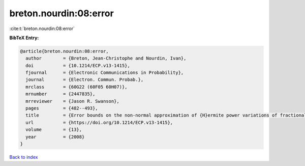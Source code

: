 breton.nourdin:08:error
=======================

:cite:t:`breton.nourdin:08:error`

**BibTeX Entry:**

.. code-block:: bibtex

   @article{breton.nourdin:08:error,
     author        = {Breton, Jean-Christophe and Nourdin, Ivan},
     doi           = {10.1214/ECP.v13-1415},
     fjournal      = {Electronic Communications in Probability},
     journal       = {Electron. Commun. Probab.},
     mrclass       = {60G22 (60F05 60H07)},
     mrnumber      = {2447835},
     mrreviewer    = {Jason R. Swanson},
     pages         = {482--493},
     title         = {Error bounds on the non-normal approximation of {H}ermite power variations of fractional {B}rownian motion},
     url           = {https://doi.org/10.1214/ECP.v13-1415},
     volume        = {13},
     year          = {2008}
   }

`Back to index <../By-Cite-Keys.html>`_

